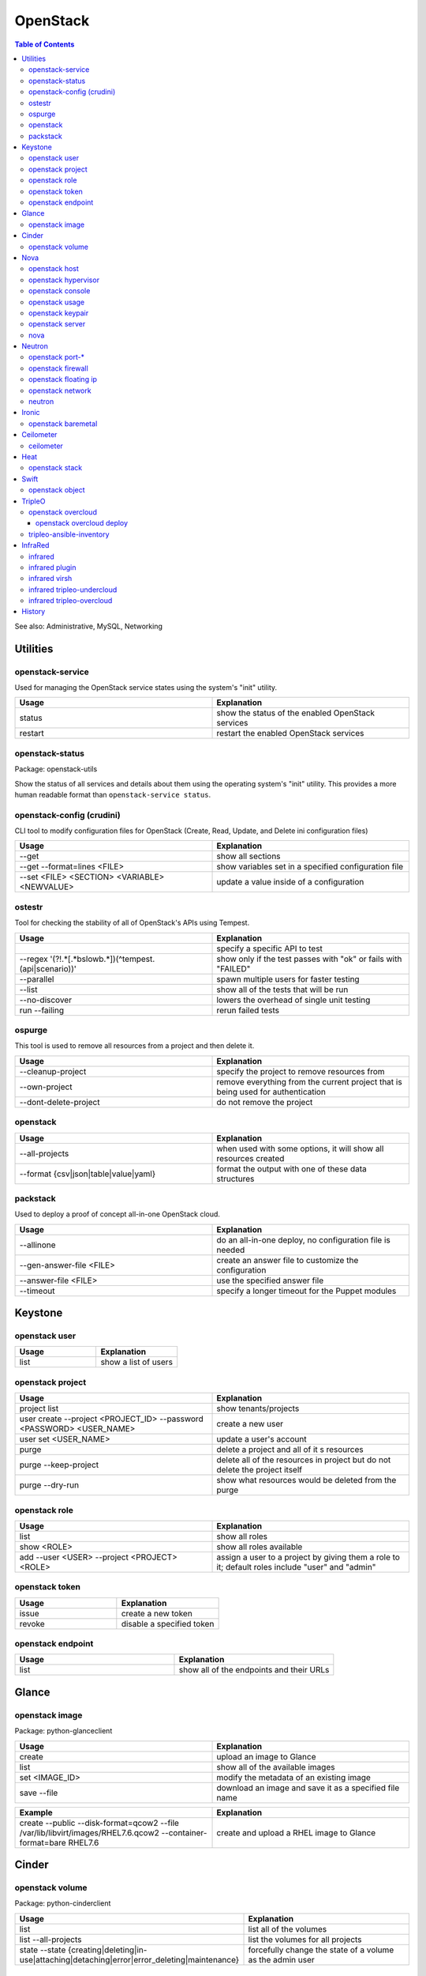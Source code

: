 OpenStack
=========

.. contents:: Table of Contents

See also: Administrative, MySQL, Networking

Utilities
---------

openstack-service
~~~~~~~~~~~~~~~~~~

Used for managing the OpenStack service states using the system's "init" utility.

.. csv-table::
   :header: Usage, Explanation
   :widths: 20, 20

   "status", "show the status of the enabled OpenStack services"
   "restart", "restart the enabled OpenStack services"

openstack-status
~~~~~~~~~~~~~~~~

Package: openstack-utils

Show the status of all services and details about them using the operating system's "init" utility. This provides a more human readable format than ``openstack-service status``.

openstack-config (crudini)
~~~~~~~~~~~~~~~~~~~~~~~~~~

CLI tool to modify configuration files for OpenStack (Create, Read, Update, and Delete ini configuration files)

.. csv-table::
   :header: Usage, Explanation
   :widths: 20, 20

   "--get", "show all sections"
   "--get --format=lines <FILE>", "show variables set in a specified configuration file"
   "--set <FILE> <SECTION> <VARIABLE> <NEWVALUE>", "update a value inside of a configuration"

ostestr
~~~~~~~

Tool for checking the stability of all of OpenStack's APIs using Tempest.

.. csv-table::
   :header: Usage, Explanation
   :widths: 20, 20

   "", "specify a specific API to test"
   "--regex '(?!.*\[.*\bslow\b.*\])(^tempest\.(api|scenario))'", "show only if the test passes with ""ok"" or fails with ""FAILED"""
   "--parallel", "spawn multiple users for faster testing"
   "--list", "show all of the tests that will be run"
   "--no-discover", "lowers the overhead of single unit testing"
   "run --failing", "rerun failed tests"

ospurge
~~~~~~~

This tool is used to remove all resources from a project and then delete it.

.. csv-table::
   :header: Usage, Explanation
   :widths: 20, 20

   "--cleanup-project", "specify the project to remove resources from"
   "--own-project", "remove everything from the current project that is being used for authentication"
   "--dont-delete-project", "do not remove the project"

openstack
~~~~~~~~~

.. csv-table::
   :header: Usage, Explanation
   :widths: 20, 20

   "--all-projects", "when used with some options, it will show all resources created"
   "--format {csv|json|table|value|yaml}", "format the output with one of these data structures"

packstack
~~~~~~~~~~

Used to deploy a proof of concept all-in-one OpenStack cloud.

.. csv-table::
   :header: Usage, Explanation
   :widths: 20, 20

   "--allinone", "do an all-in-one deploy, no configuration file is needed"
   "--gen-answer-file <FILE>", "create an answer file to customize the configuration"
   "--answer-file <FILE>", "use the specified answer file"
   "--timeout", "specify a longer timeout for the Puppet modules"

Keystone
--------

openstack user
~~~~~~~~~~~~~~

.. csv-table::
   :header: Usage, Explanation
   :widths: 20, 20

   "list", "show a list of users"

openstack project
~~~~~~~~~~~~~~~~~

.. csv-table::
   :header: Usage, Explanation
   :widths: 20, 20

   "project list", "show tenants/projects"
   "user create --project <PROJECT_ID> --password <PASSWORD> <USER_NAME>", "create a new user"
   "user set <USER_NAME>", "update a user's account"
   "purge", "delete a project and all of it s resources"
   "purge --keep-project", "delete all of the resources in project but do not delete the project itself"
   "purge --dry-run", "show what resources would be deleted from the purge"

openstack role
~~~~~~~~~~~~~~

.. csv-table::
   :header: Usage, Explanation
   :widths: 20, 20

   "list", "show all roles"
   "show <ROLE>", "show all roles available"
   "add --user <USER> --project <PROJECT> <ROLE>", "assign a user to a project by giving them a role to it; default roles include ""user"" and ""admin"""

openstack token
~~~~~~~~~~~~~~~

.. csv-table::
   :header: Usage, Explanation
   :widths: 20, 20

   "issue", "create a new token"
   "revoke", "disable a specified token"

openstack endpoint
~~~~~~~~~~~~~~~~~~

.. csv-table::
   :header: Usage, Explanation
   :widths: 20, 20

   "list", "show all of the endpoints and their URLs"

Glance
------

openstack image
~~~~~~~~~~~~~~~

Package: python-glanceclient

.. csv-table::
   :header: Usage, Explanation
   :widths: 20, 20

   "create", "upload an image to Glance"
   "list", "show all of the available images"
   "set <IMAGE_ID>", "modify the metadata of an existing image"
   "save --file", "download an image and save it as a specified file name"

.. csv-table::
   :header: Example, Explanation
   :widths: 20, 20

   "create --public --disk-format=qcow2 --file /var/lib/libvirt/images/RHEL7.6.qcow2 --container-format=bare RHEL7.6", "create and upload a RHEL image to Glance"

Cinder
------

openstack volume
~~~~~~~~~~~~~~~~

Package: python-cinderclient

.. csv-table::
   :header: Usage, Explanation
   :widths: 20, 20

   "list", "list all of the volumes"
   "list --all-projects", "list the volumes for all projects"
   "state --state {creating|deleting|in-use|attaching|detaching|error|error_deleting|maintenance}", "forcefully change the state of a volume as the admin user"

Nova
----

openstack host
~~~~~~~~~~~~~~

.. csv-table::
   :header: Usage, Explanation
   :widths: 20, 20

   "list", "show all controller and compute nodes"
   "show <HOST>", "show all projects and their resource usage on a specific compute node"

openstack hypervisor
~~~~~~~~~~~~~~~~~~~~

.. csv-table::
   :header: Usage, Explanation
   :widths: 20, 20

   stats show, show the used and available resources on the compute nodes

openstack console
~~~~~~~~~~~~~~~~~

.. csv-table::
   :header: Usage, Explanation
   :widths: 20, 20

   "log show", "display the console log for an instance"
   "url show", "display the URL to access the remote console"

openstack usage
~~~~~~~~~~~~~~~

.. csv-table::
   :header: Usage, Explanation
   :widths: 20, 20

   "list", "shows allocated data usage for all instances"

openstack keypair
~~~~~~~~~~~~~~~~~

Manage SSH keys.

.. csv-table::
   :header: Usage, Explanation
   :widths: 20, 20

   create <KEY_NAME>, create a new public and private key
   create --public-key ~/.ssh/id_rsa.pub <KEY_NAME>, import an existing public key

.. csv-table::
   :header: Example, Explanation
   :widths: 20, 20

   openstack keypair create shared_key > shared_key.pem, create and save the private key into a file

openstack server
~~~~~~~~~~~~~~~~

Package: python-novaclient

Manage virtual machine instances.

.. csv-table::
   :header: Usage, Explanation
   :widths: 20, 20

   "list", "list instances for the current project"
   "list --host <HOST>", "show all instances on a specific host"
   "list --all-projects", "list all instances managed by Nova"
   "create --flavor <FLAVOR> --image <IMAGE> --key-name <PUBLIC_KEY_NAME> --security-group <SEC_GROUP> --nic net-id=<NETWORK> <NAME>", "create a new instance"
   "--availability-zone <ZONE>:<HOST>", "spawn an instance on a specific hypervisor host"
   "--user-data", "load a custom cloud-init configuration file"
   "pause", "freeze a server's state"
   "resume", "resume a paused server"
   "start", "start server"
   "stop", "stop server"
   "reboot", "reboot server"
   "delete", "delete an instance"
   "show", "show detailed information about an instance"
   "rescue --image <IMAGE>", "boot up a live environment with a specific image attached to an instance"

nova
~~~~

.. csv-table::
   :header: Usage, Explanation
   :widths: 20, 20

   "evacuate", "live migrate one or all instances from one compute host to another"
   "migrate", "migrate all instances from one compute node to another after shutting down the instances"
   "force-delete", "forcefully delete an instance"
   "set-password", "change root password"

Neutron
-------

openstack port-*
~~~~~~~~~~~~~~~~

.. csv-table::
   :header: Usage, Explanation
   :widths: 20, 20

   "port-create", "create port"
   "port-delete", "delete port"

openstack firewall
~~~~~~~~~~~~~~~~~~

.. csv-table::
   :header: Usage, Explanation
   :widths: 20, 20

   "group rule list", "show firewall rules"
   "group rule show", "show information about a specific firewall rule"

openstack floating ip
~~~~~~~~~~~~~~~~~~~~~

.. csv-table::
   :header: Usage, Explanation
   :widths: 20, 20

   "floatingip-create", "add public IP to pool"
   "floatingip-delete", "remove public IP from pool"
   "floatingip-associate", "add public IP to VM"
   "floatingip-disassociate", "remove public IP from VM"

openstack network
~~~~~~~~~~~~~~~~~

Package: python-neutronclient

.. csv-table::
   :header: Usage, Explanation
   :widths: 20, 20

   "create", "create a network"
   "delete", "delete a network"
   "list", "show all networks"
   "set", "change the setting of a network"
   "show", "show details about a given network"
   "agent list", "show all Neutron related services and if they are running"

.. csv-table::
   :header: Example, Explanation
   :widths: 20, 20

   "create --provider:network_type={flat|vlan|vxlan|gre} --provider:physical_network=<PHY_DEVICE_MAP> --shared <NEW_NETWORK_NAME>", "create a public network tied to a physical interface"

neutron
~~~~~~~

.. csv-table::
   :header: Usage, Explanation
   :widths: 20, 20

   "purge", "delete all Neutron objects in a given project"
   "dhcp-agent-list-hosting-net", "show all DHCP agents and their status for a given network"
   "dhcp-agent-network-remove", "disable a DHCP agent"
   "dhcp-agent-network-add", "re-enable a DHCP agent"
   "lbaas-loadbalancer-create <SUBNET>", "create a load balancer tied to a subnet"
   "lbaas-listener-create --loadbalancer <LOADBALANCER> --protocol TCP --protocol-port=<PORT>", "create a listener/rule for the load balancer"
   "lbaas-pool-create --lb-algorithm ROUND_ROBIN --listener <LISTENER> --protocol TCP", "create a pool tied to a listener"
   "lbaas-member-create --subnet <SUBNET> --address <IPADDRESS> --protocol-port <PORT> <POOL>", "add IPs to the pool to load balancer"
   "floatingip-create ext-net --port-id <PORTID>", "associate a floating IP with the load balancer's VIP port"

Ironic
-------

openstack baremetal
~~~~~~~~~~~~~~~~~~~

.. csv-table::
   :header: Usage, Explanation
   :widths: 20, 20

   node list, list all bare-metal servers deployed by Ironic
   node maintenance set <NODE>, turn maintenance mode on to disallow it from having health checks or being in new deployments
   node maintenance unset <NODE>, turn off maintenance mode
   node manage <NODE>, place a node into the ""manageable"" state to allow for introspection
   node provide <NODE>, place a node into the ""available"" state to allow for deployment
   node unset <NODE> --property capabilities, remove all capabilities
   introspection abort <NODE>, stop introspection
   introspection data save <NODE>, display the JSON output of the introspection data for a specific node

.. csv-table::
   :header: Example, Explanation
   :widths: 20, 20

   "openstack baremetal introspection data save <NODE> | python -m json.tool", view the introspection data in a human readable format

Ceilometer
----------

ceilometer
~~~~~~~~~~

Package: python-ceilometerclient

.. csv-table::
   :header: Usage, Explanation
   :widths: 20, 20

   "meter-list", "show available meters"
   "meter-list --query project=<PROJECT_ID>", "call this after the first ceilometer option (i.e. meter-list) to show all related results for a specific project"

Heat
----

openstack stack
~~~~~~~~~~~~~~~

Manage Heat stacks.

.. csv-table::
   :header: Usage, Explanation
   :widths: 20, 20

   "--wait", "wait for the stack to be created before returning the user to their shell prompt"
   "list", "show all of the Heat stacks in use"

Swift
-----

openstack object
~~~~~~~~~~~~~~~~

Package: python-swiftclient

.. csv-table::
   :header: Usage, Explanation
   :widths: 20, 20

   "list", "list all containers"
   "upload <CONTAINER> <FILE>", "upload a file to a container"
   "save <CONTAINER> <FILE>", "download a file from a Swift container"

TripleO
-------

openstack overcloud
~~~~~~~~~~~~~~~~~~~

Mange the Overcloud from a TripleO deployment of OpenStack.

.. csv-table::
   :header: Usage, Explanation
   :widths: 20, 20

   execute -s overcloud <SCRIPT>, excute a script on all of the Overcloud nodes
   node import instackenv.json, import the Overcloud nodes based on an Ironic template (they will be in the manageable state)
   node import --provide instackenv.json, "import the Overcloud nodes in the ""available"" state so they can be introspected"
   node import --introspect --provide instackenv.json, "import the Overcloud nodes in the ""available"" state after automatically doing introspection"
   node introspect --all-manageable, introspect all existing nodes
   node introspect --all-manageable --provide, introspect all existing nodes and automatically place them in the ""available"" state when done
   node provide --all-manageable, change all Overcloud nodes that are in a ""manageable"" state into an ""available"" state
   profiles list, show the Nova flavors in use for each node
   profiles match --control-flavor <FLAVOR> --control-scale <INTEGER> --compute-flavor <FLAVOR> --compute-scale <INTEGER>, see which nodes will match the flavor and scale of nodes specified
   delete overcloud, delete the Overcloud stack and cleanup other generated resources (this is preferred over `openstack stack delete overcloud`)

.. csv-table::
   :header: Example, Explanation
   :widths: 20, 20

   profiles match --control-flavor control --control-scale 3 --compute-flavor compute --compute-scale 2, show which nodes would be matched for a deployment with 3 controller nodes and 2 compute nodes

openstack overcloud deploy
''''''''''''''''''''''''''

.. csv-table::
   :header: Usage, Explanation
   :widths: 20, 20

   --stack <STACK_NAME>, provide a custom stack name (default: overcloud)
   --templates, the path to the Heat templates directory
   -e, the path to an additional Heat template
   "--{control,compute}-flavor <FLAVOR>", "REMOVED IN TRAIN, use Heat template variables instead. Assign a custom flavor profile."
   --override-ansible-cfg, provide a custom Ansible configuration file for config-download

.. csv-table::
   :header: Example, Explanation
   :widths: 20, 20

   --stack production --templates /home/stack/templates -e /home/stack/templates/environments/low-memory.yaml, deploy an Overcloud stack named production that will use the default settings annd low memory settings for the services

tripleo-ansible-inventory
~~~~~~~~~~~~~~~~~~~~~~~~~

Create dynamic inventory for Ansible to manage the Undercloud and Overcloud infrastructure of a TripleO deployment.

.. csv-table::
   :header: Usage, Explanation
   :widths: 20, 20

   "--list", "list the entire inventory"

InfraRed
--------

infrared
~~~~~~~~

.. csv-table::
   :header: Usage, Explanation
   :widths: 20, 20

   ssh <NODE>, "ssh into a node (examples: undercloud-0, controller-2, compute-1, etc.)"

infrared plugin
~~~~~~~~~~~~~~~

.. csv-table::
   :header: Usage, Explanation
   :widths: 20, 20

   list, list the installed plugins
   list --available, list all of the plugins that can be installed
   add plugins/<PLUGIN>, install a new plugin
   add all, install all of the plugins
   remove <PLUGIN> <PLUGIN2>, delete one or more plugins
   remove all, delete all of the plugins
   update <PLUGIN>

infrared virsh
~~~~~~~~~~~~~~

Manage the creation or deletion of a virtual lab environment using ``virsh``.

.. csv-table::
   :header: Usage, Explanation
   :widths: 20, 20

   --host-address <IP_ADDRESS>, the hypervisor address to access via SSH
   --host-user <SSH_USER>, the hypervisor SSH user
   --host-key <SSH_KEY_FILE>, the private SSH key file to use
   --host-validate no, do not attempt to enable hardware virtualizaiton on the hypervisor
   --host-memory-overcommit yes, allow the hypervisor to run virtual machines that may consume more RAM then what is available
   --topology <TOPLOGY>, specify the topology of what nodes should be deployed and how many

.. csv-table::
   :header: Example, Explanation
   :widths: 20, 20

   "--host-address 127.0.0.1 --host-key ~/.ssh/id_rsa --topology-nodes ""undercloud:1,controller:3,compute:2""", deploy 5 virtual machines for an InfraRed lab

infrared tripleo-undercloud
~~~~~~~~~~~~~~~~~~~~~~~~~~~

Manage the installation of the Undercloud.

.. csv-table::
   :header: Usage, Explanation
   :widths: 20, 20

   --version, the RHOSP version number or RDO release name
   "--enable-testing-repos {all,rhel,extras,ceph}", enable pre-release repositories
   --cdn <FILE>, specify a file with a valid Red Hat subscription credentials
   --images-task rpm, install RHOSP via RPM repositories
   --images-task import --images-url=<URL>, install RDO via importing an existing Overcloud virtual machine image
   --images-task build, use a RHEL or CentOS guest virtual machine image as a base to build an Overcloud image from

.. csv-table::
   :header: Example, Explanation
   :widths: 20, 20

   --images-task=import --version rocky --images-url=https://images.rdoproject.org/rocky/rdo_trunk/current-tripleo-rdo/, install a RDO Rocky Undercloud and setup the Overcloud image by importing a pre-built image

infrared tripleo-overcloud
~~~~~~~~~~~~~~~~~~~~~~~~~~

Manage the deployment of the Overcloud.

.. csv-table::
   :header: Usage, Explanation
   :widths: 20, 20

   --deployment-files <DIRECTORY>, the path to the TripleO Heat templates to deploy with
   --deployment-files virt, use the default Infrared Overcloud Heat templates
   --version, the RHOSP version number or RDO release name
   --introspect yes, introspect the Overcloud nodes
   --tagging yes, tag the Overcloud nodes
   --deploy yes, deploy the Overcloud

.. csv-table::
   :header: Example, Explanation
   :widths: 20, 20

   --deploy-files virt --version 14 --introspect yes --tagging yes --deploy yes, fully deploy a RHOSP 14 Overcloud

`History <https://github.com/ekultails/rootpages/commits/master/src/commands/openstack.rst>`__
----------------------------------------------------------------------------------------------
